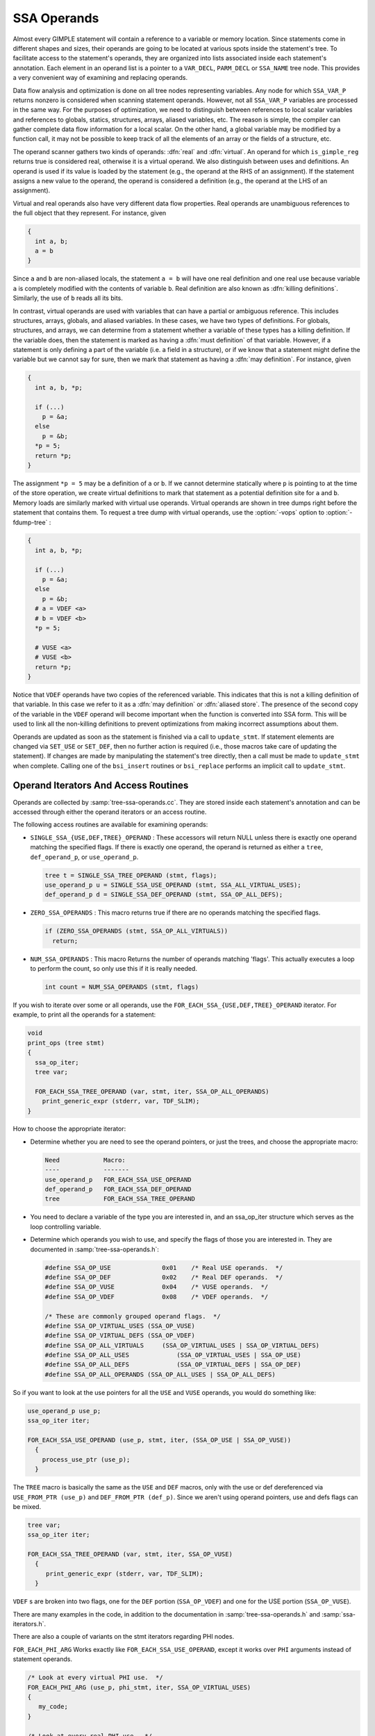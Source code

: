 ..
  Copyright 1988-2022 Free Software Foundation, Inc.
  This is part of the GCC manual.
  For copying conditions, see the copyright.rst file.

.. index:: operands, virtual operands, real operands, update_stmt

.. _ssa-operands:

SSA Operands
************

Almost every GIMPLE statement will contain a reference to a variable
or memory location.  Since statements come in different shapes and
sizes, their operands are going to be located at various spots inside
the statement's tree.  To facilitate access to the statement's
operands, they are organized into lists associated inside each
statement's annotation.  Each element in an operand list is a pointer
to a ``VAR_DECL``, ``PARM_DECL`` or ``SSA_NAME`` tree node.
This provides a very convenient way of examining and replacing
operands.

Data flow analysis and optimization is done on all tree nodes
representing variables.  Any node for which ``SSA_VAR_P`` returns
nonzero is considered when scanning statement operands.  However, not
all ``SSA_VAR_P`` variables are processed in the same way.  For the
purposes of optimization, we need to distinguish between references to
local scalar variables and references to globals, statics, structures,
arrays, aliased variables, etc.  The reason is simple, the compiler
can gather complete data flow information for a local scalar.  On the
other hand, a global variable may be modified by a function call, it
may not be possible to keep track of all the elements of an array or
the fields of a structure, etc.

The operand scanner gathers two kinds of operands: :dfn:`real` and
:dfn:`virtual`.  An operand for which ``is_gimple_reg`` returns true
is considered real, otherwise it is a virtual operand.  We also
distinguish between uses and definitions.  An operand is used if its
value is loaded by the statement (e.g., the operand at the RHS of an
assignment).  If the statement assigns a new value to the operand, the
operand is considered a definition (e.g., the operand at the LHS of
an assignment).

Virtual and real operands also have very different data flow
properties.  Real operands are unambiguous references to the
full object that they represent.  For instance, given

.. code-block:: c++

  {
    int a, b;
    a = b
  }

Since ``a`` and ``b`` are non-aliased locals, the statement
``a = b`` will have one real definition and one real use because
variable ``a`` is completely modified with the contents of
variable ``b``.  Real definition are also known as :dfn:`killing
definitions`.  Similarly, the use of ``b`` reads all its bits.

In contrast, virtual operands are used with variables that can have
a partial or ambiguous reference.  This includes structures, arrays,
globals, and aliased variables.  In these cases, we have two types of
definitions.  For globals, structures, and arrays, we can determine from
a statement whether a variable of these types has a killing definition.
If the variable does, then the statement is marked as having a
:dfn:`must definition` of that variable.  However, if a statement is only
defining a part of the variable (i.e. a field in a structure), or if we
know that a statement might define the variable but we cannot say for sure,
then we mark that statement as having a :dfn:`may definition`.  For
instance, given

.. code-block:: c++

  {
    int a, b, *p;

    if (...)
      p = &a;
    else
      p = &b;
    *p = 5;
    return *p;
  }

The assignment ``*p = 5`` may be a definition of ``a`` or
``b``.  If we cannot determine statically where ``p`` is
pointing to at the time of the store operation, we create virtual
definitions to mark that statement as a potential definition site for
``a`` and ``b``.  Memory loads are similarly marked with virtual
use operands.  Virtual operands are shown in tree dumps right before
the statement that contains them.  To request a tree dump with virtual
operands, use the :option:`-vops` option to :option:`-fdump-tree` :

.. code-block:: c++

  {
    int a, b, *p;

    if (...)
      p = &a;
    else
      p = &b;
    # a = VDEF <a>
    # b = VDEF <b>
    *p = 5;

    # VUSE <a>
    # VUSE <b>
    return *p;
  }

Notice that ``VDEF`` operands have two copies of the referenced
variable.  This indicates that this is not a killing definition of
that variable.  In this case we refer to it as a :dfn:`may definition`
or :dfn:`aliased store`.  The presence of the second copy of the
variable in the ``VDEF`` operand will become important when the
function is converted into SSA form.  This will be used to link all
the non-killing definitions to prevent optimizations from making
incorrect assumptions about them.

Operands are updated as soon as the statement is finished via a call
to ``update_stmt``.  If statement elements are changed via
``SET_USE`` or ``SET_DEF``, then no further action is required
(i.e., those macros take care of updating the statement).  If changes
are made by manipulating the statement's tree directly, then a call
must be made to ``update_stmt`` when complete.  Calling one of the
``bsi_insert`` routines or ``bsi_replace`` performs an implicit
call to ``update_stmt``.

.. index:: Operand Iterators, Operand Access Routines

Operand Iterators And Access Routines
^^^^^^^^^^^^^^^^^^^^^^^^^^^^^^^^^^^^^

Operands are collected by :samp:`tree-ssa-operands.cc`.  They are stored
inside each statement's annotation and can be accessed through either the
operand iterators or an access routine.

The following access routines are available for examining operands:

* ``SINGLE_SSA_{USE,DEF,TREE}_OPERAND`` : These accessors will return
  NULL unless there is exactly one operand matching the specified flags.  If
  there is exactly one operand, the operand is returned as either a ``tree``,
  ``def_operand_p``, or ``use_operand_p``.

  .. code-block:: c++

    tree t = SINGLE_SSA_TREE_OPERAND (stmt, flags);
    use_operand_p u = SINGLE_SSA_USE_OPERAND (stmt, SSA_ALL_VIRTUAL_USES);
    def_operand_p d = SINGLE_SSA_DEF_OPERAND (stmt, SSA_OP_ALL_DEFS);

* ``ZERO_SSA_OPERANDS`` : This macro returns true if there are no
  operands matching the specified flags.

  .. code-block:: c++

    if (ZERO_SSA_OPERANDS (stmt, SSA_OP_ALL_VIRTUALS))
      return;

* ``NUM_SSA_OPERANDS`` : This macro Returns the number of operands
  matching 'flags'.  This actually executes a loop to perform the count, so
  only use this if it is really needed.

  .. code-block:: c++

    int count = NUM_SSA_OPERANDS (stmt, flags)

If you wish to iterate over some or all operands, use the
``FOR_EACH_SSA_{USE,DEF,TREE}_OPERAND`` iterator.  For example, to print
all the operands for a statement:

.. code-block:: c++

  void
  print_ops (tree stmt)
  {
    ssa_op_iter;
    tree var;

    FOR_EACH_SSA_TREE_OPERAND (var, stmt, iter, SSA_OP_ALL_OPERANDS)
      print_generic_expr (stderr, var, TDF_SLIM);
  }

How to choose the appropriate iterator:

* Determine whether you are need to see the operand pointers, or just the
  trees, and choose the appropriate macro:

  .. code-block:: c++

    Need            Macro:
    ----            -------
    use_operand_p   FOR_EACH_SSA_USE_OPERAND
    def_operand_p   FOR_EACH_SSA_DEF_OPERAND
    tree            FOR_EACH_SSA_TREE_OPERAND

* You need to declare a variable of the type you are interested
  in, and an ssa_op_iter structure which serves as the loop controlling
  variable.

* Determine which operands you wish to use, and specify the flags of
  those you are interested in.  They are documented in
  :samp:`tree-ssa-operands.h`:

  .. code-block:: c++

    #define SSA_OP_USE              0x01    /* Real USE operands.  */
    #define SSA_OP_DEF              0x02    /* Real DEF operands.  */
    #define SSA_OP_VUSE             0x04    /* VUSE operands.  */
    #define SSA_OP_VDEF             0x08    /* VDEF operands.  */

    /* These are commonly grouped operand flags.  */
    #define SSA_OP_VIRTUAL_USES	(SSA_OP_VUSE)
    #define SSA_OP_VIRTUAL_DEFS	(SSA_OP_VDEF)
    #define SSA_OP_ALL_VIRTUALS     (SSA_OP_VIRTUAL_USES | SSA_OP_VIRTUAL_DEFS)
    #define SSA_OP_ALL_USES		(SSA_OP_VIRTUAL_USES | SSA_OP_USE)
    #define SSA_OP_ALL_DEFS		(SSA_OP_VIRTUAL_DEFS | SSA_OP_DEF)
    #define SSA_OP_ALL_OPERANDS	(SSA_OP_ALL_USES | SSA_OP_ALL_DEFS)

So if you want to look at the use pointers for all the ``USE`` and
``VUSE`` operands, you would do something like:

.. code-block:: c++

    use_operand_p use_p;
    ssa_op_iter iter;

    FOR_EACH_SSA_USE_OPERAND (use_p, stmt, iter, (SSA_OP_USE | SSA_OP_VUSE))
      {
        process_use_ptr (use_p);
      }

The ``TREE`` macro is basically the same as the ``USE`` and
``DEF`` macros, only with the use or def dereferenced via
``USE_FROM_PTR (use_p)`` and ``DEF_FROM_PTR (def_p)``.  Since we
aren't using operand pointers, use and defs flags can be mixed.

.. code-block:: c++

    tree var;
    ssa_op_iter iter;

    FOR_EACH_SSA_TREE_OPERAND (var, stmt, iter, SSA_OP_VUSE)
      {
         print_generic_expr (stderr, var, TDF_SLIM);
      }

``VDEF`` s are broken into two flags, one for the
``DEF`` portion (``SSA_OP_VDEF``) and one for the USE portion
(``SSA_OP_VUSE``).

There are many examples in the code, in addition to the documentation
in :samp:`tree-ssa-operands.h` and :samp:`ssa-iterators.h`.

There are also a couple of variants on the stmt iterators regarding PHI
nodes.

``FOR_EACH_PHI_ARG`` Works exactly like
``FOR_EACH_SSA_USE_OPERAND``, except it works over ``PHI`` arguments
instead of statement operands.

.. code-block:: c++

  /* Look at every virtual PHI use.  */
  FOR_EACH_PHI_ARG (use_p, phi_stmt, iter, SSA_OP_VIRTUAL_USES)
  {
     my_code;
  }

  /* Look at every real PHI use.  */
  FOR_EACH_PHI_ARG (use_p, phi_stmt, iter, SSA_OP_USES)
    my_code;

  /* Look at every PHI use.  */
  FOR_EACH_PHI_ARG (use_p, phi_stmt, iter, SSA_OP_ALL_USES)
    my_code;

``FOR_EACH_PHI_OR_STMT_{USE,DEF}`` works exactly like
``FOR_EACH_SSA_{USE,DEF}_OPERAND``, except it will function on
either a statement or a ``PHI`` node.  These should be used when it is
appropriate but they are not quite as efficient as the individual
``FOR_EACH_PHI`` and ``FOR_EACH_SSA`` routines.

.. code-block:: c++

  FOR_EACH_PHI_OR_STMT_USE (use_operand_p, stmt, iter, flags)
    {
       my_code;
    }

  FOR_EACH_PHI_OR_STMT_DEF (def_operand_p, phi, iter, flags)
    {
       my_code;
    }

.. index:: Immediate Uses

Immediate Uses
^^^^^^^^^^^^^^

Immediate use information is now always available.  Using the immediate use
iterators, you may examine every use of any ``SSA_NAME``. For instance,
to change each use of ``ssa_var`` to ``ssa_var2`` and call fold_stmt on
each stmt after that is done:

.. code-block:: c++

    use_operand_p imm_use_p;
    imm_use_iterator iterator;
    tree ssa_var, stmt;

    FOR_EACH_IMM_USE_STMT (stmt, iterator, ssa_var)
      {
        FOR_EACH_IMM_USE_ON_STMT (imm_use_p, iterator)
          SET_USE (imm_use_p, ssa_var_2);
        fold_stmt (stmt);
      }

There are 2 iterators which can be used. ``FOR_EACH_IMM_USE_FAST`` is
used when the immediate uses are not changed, i.e., you are looking at the
uses, but not setting them.

If they do get changed, then care must be taken that things are not changed
under the iterators, so use the ``FOR_EACH_IMM_USE_STMT`` and
``FOR_EACH_IMM_USE_ON_STMT`` iterators.  They attempt to preserve the
sanity of the use list by moving all the uses for a statement into
a controlled position, and then iterating over those uses.  Then the
optimization can manipulate the stmt when all the uses have been
processed.  This is a little slower than the FAST version since it adds a
placeholder element and must sort through the list a bit for each statement.
This placeholder element must be also be removed if the loop is
terminated early; a destructor takes care of that when leaving the
``FOR_EACH_IMM_USE_STMT`` scope.

There are checks in ``verify_ssa`` which verify that the immediate use list
is up to date, as well as checking that an optimization didn't break from the
loop without using this macro.  It is safe to simply 'break'; from a
``FOR_EACH_IMM_USE_FAST`` traverse.

Some useful functions and macros:

* ``has_zero_uses (ssa_var)`` : Returns true if there are no uses of
  ``ssa_var``.

* ``has_single_use (ssa_var)`` : Returns true if there is only a
  single use of ``ssa_var``.

* ``single_imm_use (ssa_var, use_operand_p *ptr, tree *stmt)`` :
  Returns true if there is only a single use of ``ssa_var``, and also returns
  the use pointer and statement it occurs in, in the second and third parameters.

* ``num_imm_uses (ssa_var)`` : Returns the number of immediate uses of
  ``ssa_var``. It is better not to use this if possible since it simply
  utilizes a loop to count the uses.

* ``PHI_ARG_INDEX_FROM_USE (use_p)`` : Given a use within a ``PHI``
  node, return the index number for the use.  An assert is triggered if the use
  isn't located in a ``PHI`` node.

* ``USE_STMT (use_p)`` : Return the statement a use occurs in.

Note that uses are not put into an immediate use list until their statement is
actually inserted into the instruction stream via a ``bsi_*`` routine.

It is also still possible to utilize lazy updating of statements, but this
should be used only when absolutely required.  Both alias analysis and the
dominator optimizations currently do this.

When lazy updating is being used, the immediate use information is out of date
and cannot be used reliably.  Lazy updating is achieved by simply marking
statements modified via calls to ``gimple_set_modified`` instead of
``update_stmt``.  When lazy updating is no longer required, all the
modified statements must have ``update_stmt`` called in order to bring them
up to date.  This must be done before the optimization is finished, or
``verify_ssa`` will trigger an abort.

This is done with a simple loop over the instruction stream:

.. code-block:: c++

    block_stmt_iterator bsi;
    basic_block bb;
    FOR_EACH_BB (bb)
      {
        for (bsi = bsi_start (bb); !bsi_end_p (bsi); bsi_next (&bsi))
          update_stmt_if_modified (bsi_stmt (bsi));
      }